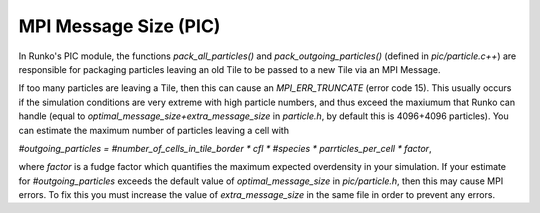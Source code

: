 MPI Message Size (PIC)
======================


In Runko's PIC module, the functions `pack_all_particles()` and `pack_outgoing_particles()` (defined in `pic/particle.c++`) are responsible for packaging particles leaving an old Tile to be passed to a new Tile via an MPI Message.

If too many particles are leaving a Tile, then this can cause an `MPI_ERR_TRUNCATE` (error code 15). This usually occurs if the simulation conditions are very extreme with high particle numbers, and thus exceed the maxiumum that Runko can handle (equal to `optimal_message_size+extra_message_size` in `particle.h`, by default this is 4096+4096 particles). You can estimate the maximum number of particles leaving a cell with

`#outgoing_particles = #number_of_cells_in_tile_border * cfl * #species * parrticles_per_cell * factor`,

where `factor` is a fudge factor which quantifies the maximum expected overdensity in your simulation. If your estimate for `#outgoing_particles` exceeds the default value of `optimal_message_size` in `pic/particle.h`, then this may cause MPI errors. To fix this you must increase the value of `extra_message_size` in the same file in order to prevent any errors.

